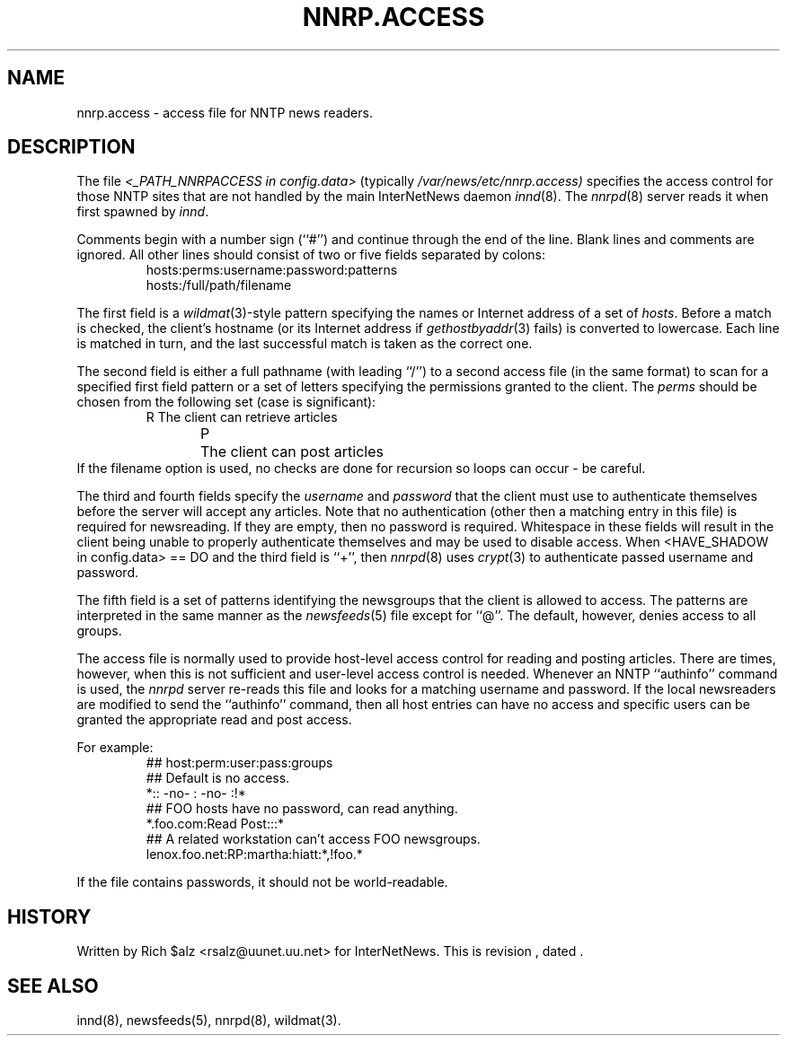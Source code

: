 .\" $Revision$
.TH NNRP.ACCESS 5
.SH NAME
nnrp.access \- access file for NNTP news readers.
.SH DESCRIPTION
The file
.I <_PATH_NNRPACCESS in config.data>
(typically
.\" =()<.I @<typ_PATH_NNRPACCESS>@)>()=
.I /var/news/etc/nnrp.access)
specifies the access control for those NNTP sites that are not
handled by the main InterNetNews daemon
.IR innd (8).
The
.IR nnrpd (8)
server reads it when first spawned by
.IR innd .
.PP
Comments begin with a number sign (``#'') and continue through the end
of the line.
Blank lines and comments are ignored.
All other lines should consist of two or five fields separated by colons:
.RS
.nf
hosts:perms:username:password:patterns
hosts:/full/path/filename
.fi
.RE
.PP
The first field is a
.IR wildmat (3)-style
pattern specifying the names or Internet address of a set of
.IR hosts .
Before a match is checked, the client's hostname (or its Internet
address if
.IR gethostbyaddr (3)
fails)
is converted to lowercase.
Each line is matched in turn, and the last successful match is taken
as the correct one.
.PP
The second field is either a full pathname (with leading ``/'') to
a second access file (in the same format) to scan for a specified
first field pattern or a set of letters specifying the permissions granted
to the client.
The
.I perms
should be chosen from the following set (case is significant):
.RS
.nf
R	The client can retrieve articles
P	The client can post articles
.fi
.RE
If the filename option is used, no checks are done for recursion
so loops can occur - be careful.
.PP
The third and fourth fields specify the
.I username
and
.I password
that the client must use to authenticate themselves before the server
will accept any articles.
Note that no authentication (other then a matching entry in this file)
is required for newsreading.
If they are empty, then no password is required.
Whitespace in these fields will result in the client being unable
to properly authenticate themselves and may be used to disable access.
When <HAVE_SHADOW in config.data> == DO and
the third field is ``+'', then
.IR nnrpd (8)
uses
.IR crypt (3)
to authenticate passed username and password.
.PP
The fifth field is a set of patterns identifying the newsgroups that
the client is allowed to access.
The patterns are interpreted in the same manner as the
.IR newsfeeds (5)
file except for ``@''.
The default, however, denies access to all groups.
.PP
The access file is normally used to provide host-level access control
for reading and posting articles.
There are times, however, when this is not sufficient and user-level access
control is needed.
Whenever an NNTP ``authinfo'' command is used, the 
.I nnrpd
server re-reads this file and looks for a matching username and password.
If the local newsreaders are modified to send the ``authinfo'' command,
then all host entries can have no access and specific users can be granted
the appropriate read and post access.
.PP
For example:
.RS
.nf
##  host:perm:user:pass:groups
## Default is no access.
*::  -no-  :  -no-  :!*
##  FOO hosts have no password, can read anything.
*.foo.com:Read Post:::*
##  A related workstation can't access FOO newsgroups.
lenox.foo.net:RP:martha:hiatt:*,!foo.*
.fi
.RE
.PP
If the file contains passwords, it should not be world-readable.
.SH HISTORY
Written by Rich $alz <rsalz@uunet.uu.net> for InterNetNews.
.de R$
This is revision \\$3, dated \\$4.
..
.R$ $Id$
.SH "SEE ALSO"
innd(8),
newsfeeds(5),
nnrpd(8),
wildmat(3).
